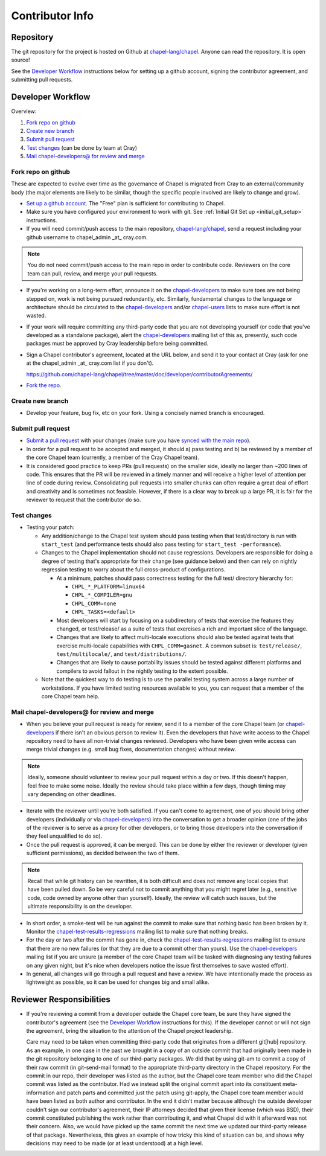 Contributor Info
================

Repository
----------

The git repository for the project is hosted on Github at
`chapel-lang/chapel`_. Anyone can read the repository. It is open source!

See the `Developer Workflow`_ instructions below for setting up a github
account, signing the contributor agreement, and submitting pull requests.

Developer Workflow
------------------

Overview:

#. `Fork repo on github`_
#. `Create new branch`_
#. `Submit pull request`_
#. `Test changes`_ (can be done by team at Cray)
#. `Mail chapel-developers@ for review and merge`_

.. _Fork repo on github:

Fork repo on github
~~~~~~~~~~~~~~~~~~~

These are expected to evolve over time as the governance of Chapel is migrated
from Cray to an external/community body (the major elements are likely to be
similar, though the specific people involved are likely to change and grow).

* `Set up a github account`_. The "Free" plan is sufficient for contributing to
  Chapel.

* Make sure you have configured your environment to work with git. See
  :ref:`Initial Git Set up <initial_git_setup>` instructions.

* If you will need commit/push access to the main repository,
  `chapel-lang/chapel`_, send a request including your github username to
  chapel_admin _at_ cray.com.

.. note::

    You do not need commit/push access to the main repo in order to contribute
    code. Reviewers on the core team can pull, review, and merge your pull
    requests.

* If you're working on a long-term effort, announce it on the
  chapel-developers_ to make sure toes are not being stepped on, work is not
  being pursued redundantly, etc.  Similarly, fundamental changes to the
  language or architecture should be circulated to the chapel-developers_
  and/or chapel-users_ lists to make sure effort is not wasted.

* If your work will require committing any third-party code that you are not
  developing yourself (or code that you've developed as a standalone package),
  alert the chapel-developers_ mailing list of this as, presently, such code
  packages must be approved by Cray leadership before being committed.

* Sign a Chapel contributor's agreement, located at the URL below, and send it
  to your contact at Cray (ask for one at the chapel_admin _at_ cray.com list
  if you don't).

  https://github.com/chapel-lang/chapel/tree/master/doc/developer/contributorAgreements/

* `Fork the repo`_.

.. _Create new branch:

Create new branch
~~~~~~~~~~~~~~~~~

* Develop your feature, bug fix, etc on your fork. Using a concisely named
  branch is encouraged.

.. _Submit pull request:

Submit pull request
~~~~~~~~~~~~~~~~~~~

* `Submit a pull request`_ with your changes (make sure you have `synced with
  the main repo`_).

* In order for a pull request to be accepted and merged, it should a) pass
  testing and b) be reviewed by a member of the core Chapel team (currently, a
  member of the Cray Chapel team).

* It is considered good practice to keep PRs (pull requests) on the smaller side,
  ideally no larger than ~200 lines of code. This ensures that the PR will be
  reviewed in a timely manner and will receive a higher level of attention per
  line of code during review. Consolidating pull requests into smaller chunks
  can often require a great deal of effort and creativity and is sometimes not
  feasible. However, if there is a clear way to break up a large PR, it is fair
  for the reviewer to request that the contributor do so.

.. _Test changes:

Test changes
~~~~~~~~~~~~

* Testing your patch:

  * Any addition/change to the Chapel test system should pass testing when that
    test/directory is run with ``start_test`` (and performance tests should
    also pass testing for ``start_test -performance``).

  * Changes to the Chapel implementation should not cause
    regressions. Developers are responsible for doing a degree of testing
    that's appropriate for their change (see guidance below) and then can rely
    on nightly regression testing to worry about the full cross-product of
    configurations.

    * At a minimum, patches should pass correctness testing for the full test/
      directory hierarchy for:

      * ``CHPL_*_PLATFORM=linux64``
      * ``CHPL_*_COMPILER=gnu``
      * ``CHPL_COMM=none``
      * ``CHPL_TASKS=<default>``

    * Most developers will start by focusing on a subdirectory of tests that
      exercise the features they changed, or test/release/ as a suite of tests
      that exercises a rich and important slice of the language.

    * Changes that are likely to affect multi-locale executions should also be
      tested against tests that exercise multi-locale capabilities with
      ``CHPL_COMM=gasnet``.  A common subset is: ``test/release/``,
      ``test/multilocale/``, and ``test/distributions/``.

    * Changes that are likely to cause portability issues should be tested
      against different platforms and compilers to avoid fallout in the nightly
      testing to the extent possible.

  * Note that the quickest way to do testing is to use the parallel testing
    system across a large number of workstations.  If you have limited testing
    resources available to you, you can request that a member of the core
    Chapel team help.

.. _Mail chapel-developers@ for review and merge:

Mail chapel-developers@ for review and merge
~~~~~~~~~~~~~~~~~~~~~~~~~~~~~~~~~~~~~~~~~~~~

* When you believe your pull request is ready for review, send it to a member
  of the core Chapel team (or chapel-developers_ if there isn't an obvious
  person to review it). Even the developers that have write access to the
  Chapel repository need to have all non-trivial changes reviewed. Developers
  who have been given write access can merge trivial changes (e.g. small bug
  fixes, documentation changes) without review.

.. note::

    Ideally, someone should volunteer to review your pull request within a day
    or two. If this doesn't happen, feel free to make some noise. Ideally the
    review should take place within a few days, though timing may vary
    depending on other deadlines.

* Iterate with the reviewer until you're both satisfied. If you can't come to
  agreement, one of you should bring other developers (individually or via
  chapel-developers_) into the conversation to get a broader opinion (one of
  the jobs of the reviewer is to serve as a proxy for other developers, or to
  bring those developers into the conversation if they feel unqualified to do
  so).

* Once the pull request is approved, it can be merged. This can be done by
  either the reviewer or developer (given sufficient permissions), as decided
  between the two of them.

.. note::

    Recall that while git history can be rewritten, it is both difficult and
    does not remove any local copies that have been pulled down. So be very
    careful not to commit anything that you might regret later (e.g., sensitive
    code, code owned by anyone other than yourself). Ideally, the review will
    catch such issues, but the ultimate responsibility is on the developer.

* In short order, a smoke-test will be run against the commit to make sure that
  nothing basic has been broken by it.  Monitor the
  chapel-test-results-regressions_ mailing list to make sure that nothing
  breaks.

* For the day or two after the commit has gone in, check the
  chapel-test-results-regressions_ mailing list to ensure that there are no new
  failures (or that they are due to a commit other than yours).  Use the
  chapel-developers_ mailing list if you are unsure (a member of the core
  Chapel team will be tasked with diagnosing any testing failures on any given
  night, but it's nice when developers notice the issue first themselves to
  save wasted effort).

* In general, all changes will go through a pull request and have a review. We
  have intentionally made the process as lightweight as possible, so it can be
  used for changes big and small alike.


Reviewer Responsibilities
-------------------------

* If you're reviewing a commit from a developer outside the Chapel core
  team, be sure they have signed the contributor's agreement (see the
  `Developer Workflow`_ instructions for this).  If the developer cannot
  or will not sign the agreement, bring the situation to the attention
  of the Chapel project leadership.

  Care may need to be taken when committing third-party code that
  originates from a different git[hub] repository.  As an example, in
  one case in the past we brought in a copy of an outside commit that
  had originally been made in the git repository belonging to one of our
  third-party packages.  We did that by using git-am to commit a copy of
  their raw commit (in git-send-mail format) to the appropriate
  third-party directory in the Chapel repository.  For the commit in our
  repo, their developer was listed as the author, but the Chapel core
  team member who did the Chapel commit was listed as the contributor.
  Had we instead split the original commit apart into its constituent
  meta-information and patch parts and committed just the patch using
  git-apply, the Chapel core team member would have been listed as both
  author and contributor.  In the end it didn't matter because although
  the outside developer couldn't sign our contributor's agreement, their
  IP attorneys decided that given their license (which was BSD), their
  commit constituted publishing the work rather than contributing it,
  and what Chapel did with it afterward was not their concern.  Also, we
  would have picked up the same commit the next time we updated our
  third-party release of that package.  Nevertheless, this gives an
  example of how tricky this kind of situation can be, and shows why
  decisions may need to be made (or at least understood) at a high
  level.

.. _chapel-developers: chapel-developers@lists.sourceforge.net
.. _chapel-test-results-regressions: chapel-test-results-regressions@lists.sourceforge.net
.. _chapel-users: chapel-users@lists.sourceforge.net
.. _chapel-lang/chapel: https://github.com/chapel-lang/chapel
.. _Set up a github account: https://help.github.com/articles/signing-up-for-a-new-github-account
.. _Fork the repo: https://guides.github.com/activities/forking/
.. _Submit a pull request: https://help.github.com/articles/using-pull-requests
.. _synced with the main repo: https://help.github.com/articles/syncing-a-fork
